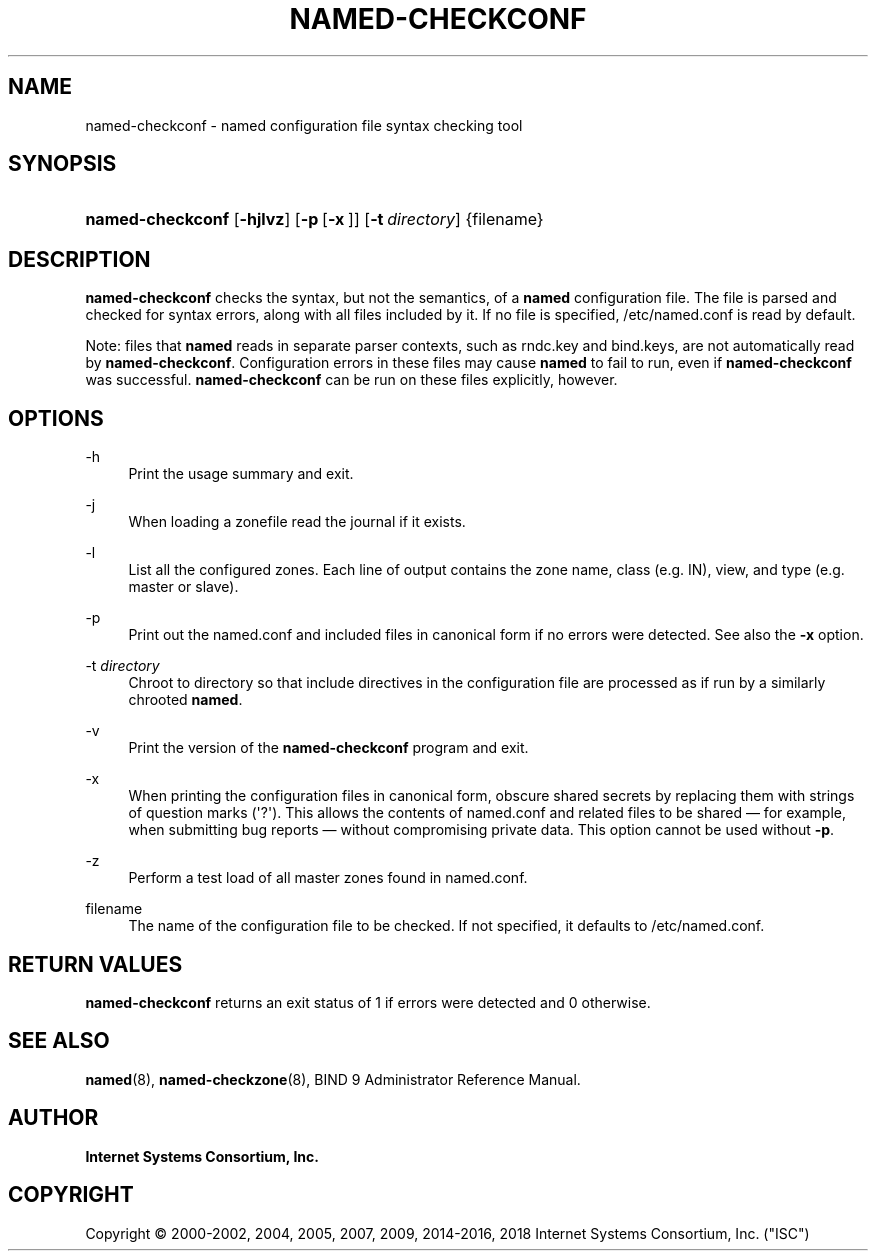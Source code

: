 .\"	$NetBSD: named-checkconf.8,v 1.1.1.11 2017/06/15 15:22:37 christos Exp $
.\"
.\" Copyright (C) 2000-2002, 2004, 2005, 2007, 2009, 2014-2016, 2018 Internet Systems Consortium, Inc. ("ISC")
.\" 
.\" This Source Code Form is subject to the terms of the Mozilla Public
.\" License, v. 2.0. If a copy of the MPL was not distributed with this
.\" file, You can obtain one at http://mozilla.org/MPL/2.0/.
.\"
.hy 0
.ad l
'\" t
.\"     Title: named-checkconf
.\"    Author: 
.\" Generator: DocBook XSL Stylesheets v1.78.1 <http://docbook.sf.net/>
.\"      Date: 2014-01-10
.\"    Manual: BIND9
.\"    Source: ISC
.\"  Language: English
.\"
.TH "NAMED\-CHECKCONF" "8" "2014\-01\-10" "ISC" "BIND9"
.\" -----------------------------------------------------------------
.\" * Define some portability stuff
.\" -----------------------------------------------------------------
.\" ~~~~~~~~~~~~~~~~~~~~~~~~~~~~~~~~~~~~~~~~~~~~~~~~~~~~~~~~~~~~~~~~~
.\" http://bugs.debian.org/507673
.\" http://lists.gnu.org/archive/html/groff/2009-02/msg00013.html
.\" ~~~~~~~~~~~~~~~~~~~~~~~~~~~~~~~~~~~~~~~~~~~~~~~~~~~~~~~~~~~~~~~~~
.ie \n(.g .ds Aq \(aq
.el       .ds Aq '
.\" -----------------------------------------------------------------
.\" * set default formatting
.\" -----------------------------------------------------------------
.\" disable hyphenation
.nh
.\" disable justification (adjust text to left margin only)
.ad l
.\" -----------------------------------------------------------------
.\" * MAIN CONTENT STARTS HERE *
.\" -----------------------------------------------------------------
.SH "NAME"
named-checkconf \- named configuration file syntax checking tool
.SH "SYNOPSIS"
.HP \w'\fBnamed\-checkconf\fR\ 'u
\fBnamed\-checkconf\fR [\fB\-hjlvz\fR] [\fB\-p\fR\ [\fB\-x\fR\ ]] [\fB\-t\ \fR\fB\fIdirectory\fR\fR] {filename}
.SH "DESCRIPTION"
.PP
\fBnamed\-checkconf\fR
checks the syntax, but not the semantics, of a
\fBnamed\fR
configuration file\&. The file is parsed and checked for syntax errors, along with all files included by it\&. If no file is specified,
/etc/named\&.conf
is read by default\&.
.PP
Note: files that
\fBnamed\fR
reads in separate parser contexts, such as
rndc\&.key
and
bind\&.keys, are not automatically read by
\fBnamed\-checkconf\fR\&. Configuration errors in these files may cause
\fBnamed\fR
to fail to run, even if
\fBnamed\-checkconf\fR
was successful\&.
\fBnamed\-checkconf\fR
can be run on these files explicitly, however\&.
.SH "OPTIONS"
.PP
\-h
.RS 4
Print the usage summary and exit\&.
.RE
.PP
\-j
.RS 4
When loading a zonefile read the journal if it exists\&.
.RE
.PP
\-l
.RS 4
List all the configured zones\&. Each line of output contains the zone name, class (e\&.g\&. IN), view, and type (e\&.g\&. master or slave)\&.
.RE
.PP
\-p
.RS 4
Print out the
named\&.conf
and included files in canonical form if no errors were detected\&. See also the
\fB\-x\fR
option\&.
.RE
.PP
\-t \fIdirectory\fR
.RS 4
Chroot to
directory
so that include directives in the configuration file are processed as if run by a similarly chrooted
\fBnamed\fR\&.
.RE
.PP
\-v
.RS 4
Print the version of the
\fBnamed\-checkconf\fR
program and exit\&.
.RE
.PP
\-x
.RS 4
When printing the configuration files in canonical form, obscure shared secrets by replacing them with strings of question marks (\*(Aq?\*(Aq)\&. This allows the contents of
named\&.conf
and related files to be shared \(em for example, when submitting bug reports \(em without compromising private data\&. This option cannot be used without
\fB\-p\fR\&.
.RE
.PP
\-z
.RS 4
Perform a test load of all master zones found in
named\&.conf\&.
.RE
.PP
filename
.RS 4
The name of the configuration file to be checked\&. If not specified, it defaults to
/etc/named\&.conf\&.
.RE
.SH "RETURN VALUES"
.PP
\fBnamed\-checkconf\fR
returns an exit status of 1 if errors were detected and 0 otherwise\&.
.SH "SEE ALSO"
.PP
\fBnamed\fR(8),
\fBnamed-checkzone\fR(8),
BIND 9 Administrator Reference Manual\&.
.SH "AUTHOR"
.PP
\fBInternet Systems Consortium, Inc\&.\fR
.SH "COPYRIGHT"
.br
Copyright \(co 2000-2002, 2004, 2005, 2007, 2009, 2014-2016, 2018 Internet Systems Consortium, Inc. ("ISC")
.br

